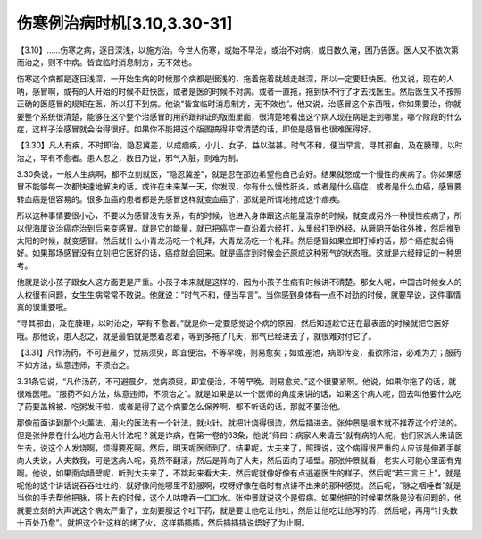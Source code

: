 伤寒例治病时机[3.10,3.30-31]
-------------------------------------

【3.10】……伤寒之病，逐日深浅，以施方治。今世人伤寒，或始不早治，或治不对病，或日数久淹，困乃告医。医人又不依次第而治之，则不中病。皆宜临时消息制方，无不效也。

伤寒这个病都是逐日浅深，一开始生病的时候那个病都是很浅的，拖着拖着就越走越深，所以一定要赶快医。他又说，现在的人呐，感冒啊，或有的人开始的时候不赶快医，或者是医的时候不对病。或者一直拖，拖到快不行了才去找医生。然后医生又不按照正确的医感冒的规矩在医，所以打不到病。他说“皆宜临时消息制方，无不效也”。他又说，治感冒这个东西哦，你如果要治，你就要整个系统很清楚，能够在这个整个治感冒的用药跟辩证的版图里面，很清楚地看出这个病人现在病是走到哪里，哪个阶段的什么症，这样子治感冒就会治得很好。如果你不能把这个版图搞得非常清楚的话，即使是感冒也很难医得好。

【3.30】凡人有疾，不时即治，隐忍冀差，以成痼疾，小儿、女子，益以滋甚。时气不和，便当早言，寻其邪由，及在腠理，以时治之，罕有不愈者。患人忍之，数日乃说，邪气入脏，则难为制。

3.30条说，一般人生病啊，都不立刻就医，“隐忍冀差”，就是忍在那边希望他自己会好。结果就憋成一个慢性的疾病了。你如果感冒不能够每一次都快速地解决的话，或许在未来某一天，你发现，你有什么慢性肝炎，或者是什么癌症，或者是什么血癌，感冒要转血癌是很容易的。很多血癌的患者都是先感冒这样就变血癌了，那就是所谓地拖成这个痼疾。

所以这种事情要很小心，不要以为感冒没有关系，有的时候，他进入身体跟这点能量混杂的时候，就变成另外一种慢性疾病了，所以倪海厦说治癌症治到后来变感冒。就是它的能量，就已把癌症一直沿着六经打，从里经打到外经，从厥阴开始往外推，然后推到太阳的时候，就变感冒。然后就什么小青龙汤吃一个礼拜，大青龙汤吃一个礼拜。然后感冒如果立即打掉的话，那个癌症就会得好。如果那场感冒没有立刻把它医好的话，癌症就会回来。就是癌症到时候会还原成这种邪气的状态哦。这就是六经辩证的一种思考。

他就是说小孩子跟女人这方面更是严重。小孩子本来就是这样的，因为小孩子生病有时候讲不清楚。那女人呢，中国古时候女人的人权很有问题，女生生病常常不敢说。他就说：“时气不和，便当早言”。当你感到身体有一点不对劲的时候，就要早说，这件事情真的很重要哦。

“寻其邪由，及在腠理，以时治之，罕有不愈者。”就是你一定要感觉这个病的原因，然后知道趁它还在最表面的时候就把它医好哦。那他说，患人忍之，就是最怕就是憋着忍着，等到多拖了几天，邪气已经进去了，就很难对付它了。

【3.31】凡作汤药，不可避晨夕，觉病须臾，即宜便治，不等早晚，则易愈矣；如或差池，病即传变，虽欲除治，必难为力；服药不如方法，纵意违师，不须治之。

3.31条它说，“凡作汤药，不可避晨夕，觉病须臾，即宜便治，不等早晚，则易愈矣。”这个很要紧啊。他说，如果你拖了的话，就很难医哦。“服药不如方法，纵意违师，不须治之”。就是如果是以一个医师的角度来讲的话，如果这个病人呢，回去叫他要什么吃了药要盖棉被、吃粥发汗啦，或者是得了这个病要怎么保养啊，都不听话的话，那就不要治他。

那像前面讲到那个火薰法，用火的医法有一个针法，就火针。就把针烧得很烫，然后插进去。张仲景是根本就不推荐这个疗法的。但是张仲景在什么地方会用火针法呢？就是诈病，在第一卷的63条，他说“师曰：病家人来请云”就有病的人呢，他们家派人来请医生去，说这个人发烧啊，烦得要死啊。然后，明天呢医师到了。结果呢，大夫来了，照理说，这个病得很严重的人应该是伸着手朝向大夫说，大夫救我，可是这病人呢，竟然不翻滚，然后是背向了大夫，然后面向了墙壁。那张仲景就看，老实人可能心里面有鬼啊。他说，如果面向墙壁呢，听到大夫来了，不跳起来看大夫，然后呢就像好像有点逃避医生的样子。然后呢“若三言三止”，就是呢他的这个讲话说吞吞吐吐的，就好像问他哪里不舒服啊，哎呀好像在临时有点讲不出来的那种感觉。然后呢，“脉之咽唾者”就是当你的手去帮他把脉，搭上去的时候，这个人咕噜吞一口口水。张仲景就说这个是假病。如果他把的时候果然脉是没有问题的，他就要立刻的大声说这个病太严重了，立刻要服这个吐下药，就是要让他吃让他吐，然后让他吃让他泻的药，然后呢，再用“针灸数十百处乃愈”。就把这个针这样的烤了火，这样插插插，然后插插插说焐好了为止啊。
